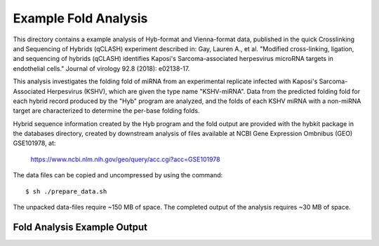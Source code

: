 ..
    Daniel Stribling  |  ORCID: 0000-0002-0649-9506
    Renne Lab, University of Florida
    Hybkit Project : https://www.github.com/RenneLab/hybkit

Example Fold Analysis
=====================

This directory contains a example analysis of Hyb-format and Vienna-format data, published in
the quick Crosslinking and Sequencing of Hybrids (qCLASH) experiment described in:
Gay, Lauren A., et al. "Modified cross-linking, ligation, and sequencing of hybrids
(qCLASH) identifies Kaposi's Sarcoma-associated
herpesvirus microRNA targets in endothelial cells."
Journal of virology 92.8 (2018): e02138-17.

This analysis investigates the folding fold of miRNA
from an experimental replicate infected with
Kaposi's Sarcoma-Associated Herpesvirus (KSHV), which are given the type name "KSHV-miRNA".
Data from the predicted folding fold for each hybrid record produced
by the "Hyb" program are analyzed, and the folds of each KSHV miRNA with a non-miRNA target
are characterized to determine the per-base folding folds.

Hybrid sequence information created by the Hyb program and the fold output are
provided with the hybkit package in the databases directory, created
by downstream analysis of files
available at NCBI Gene Expression Ombnibus (GEO) GSE101978, at:

    https://www.ncbi.nlm.nih.gov/geo/query/acc.cgi?acc=GSE101978

The data files can be copied and uncompressed by using the command::

    $ sh ./prepare_data.sh

The unpacked data-files require ~150 MB of space.
The completed output of the analysis requires ~30 MB of space.

Fold Analysis Example Output
--------------------------------------

.. image:: ../example_04_fold_analysis/example_output/WT_BR1_comp_hOH7_KSHV_hybrids_ua_qc_fold_mirna_nt_counts_histogram.png

.. image:: ../example_04_fold_analysis/example_output/WT_BR1_comp_hOH7_KSHV_hybrids_ua_qc_fold_mirna_nt_props_histogram.png



